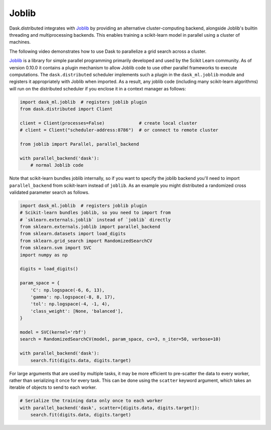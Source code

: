 Joblib
======

Dask.distributed integrates with Joblib_ by providing an alternative
cluster-computing backend, alongside Joblib's builtin threading and
multiprocessing backends. This enables training a scikit-learn model in
parallel using a cluster of machines.

The following video demonstrates how to use Dask to parallelize a grid
search across a cluster.

.. raw:: html

    <iframe width="560"
            height="315"
            src="https://www.youtube.com/embed/5Zf6DQaf7jk"
            frameborder="0"
            allow="autoplay; encrypted-media"
            allowfullscreen>
    </iframe>

Joblib_ is a library for simple parallel programming primarily developed and
used by the Scikit Learn community.  As of version 0.10.0 it contains a plugin
mechanism to allow Joblib code to use other parallel frameworks to execute
computations.  The ``dask.distributed`` scheduler implements such a plugin in
the ``dask_ml.joblib`` module and registers it appropriately with Joblib
when imported.  As a result, any joblib code (including many scikit-learn
algorithms) will run on the distributed scheduler if you enclose it in a
context manager as follows:

.. code-block:: python

   import dask_ml.joblib  # registers joblib plugin
   from dask.distributed import Client

   client = Client(processes=False)             # create local cluster
   # client = Client("scheduler-address:8786")  # or connect to remote cluster

   from joblib import Parallel, parallel_backend

   with parallel_backend('dask'):
       # normal Joblib code

Note that scikit-learn bundles joblib internally, so if you want to specify the
joblib backend you'll need to import ``parallel_backend`` from scikit-learn
instead of ``joblib``. As an example you might distributed a randomized cross
validated parameter search as follows.

.. code-block:: python

   import dask_ml.joblib  # registers joblib plugin
   # Scikit-learn bundles joblib, so you need to import from
   # `sklearn.externals.joblib` instead of `joblib` directly
   from sklearn.externals.joblib import parallel_backend
   from sklearn.datasets import load_digits
   from sklearn.grid_search import RandomizedSearchCV
   from sklearn.svm import SVC
   import numpy as np

   digits = load_digits()

   param_space = {
       'C': np.logspace(-6, 6, 13),
       'gamma': np.logspace(-8, 8, 17),
       'tol': np.logspace(-4, -1, 4),
       'class_weight': [None, 'balanced'],
   }

   model = SVC(kernel='rbf')
   search = RandomizedSearchCV(model, param_space, cv=3, n_iter=50, verbose=10)

   with parallel_backend('dask'):
       search.fit(digits.data, digits.target)


For large arguments that are used by multiple tasks, it may be more efficient
to pre-scatter the data to every worker, rather than serializing it once for
every task. This can be done using the ``scatter`` keyword argument, which
takes an iterable of objects to send to each worker.

.. code-block:: python

   # Serialize the training data only once to each worker
   with parallel_backend('dask', scatter=[digits.data, digits.target]):
       search.fit(digits.data, digits.target)


.. _Joblib: https://pythonhosted.org/joblib/
